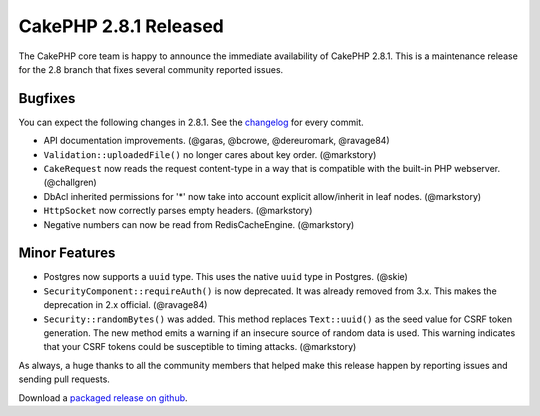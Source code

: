 CakePHP 2.8.1 Released
======================

The CakePHP core team is happy to announce the immediate availability of CakePHP
2.8.1. This is a maintenance release for the 2.8 branch that fixes several
community reported issues.

Bugfixes
--------

You can expect the following changes in 2.8.1. See the `changelog
<https://cakephp.org/changelogs/2.8.1>`_ for every commit.

* API documentation improvements. (@garas, @bcrowe, @dereuromark, @ravage84)
* ``Validation::uploadedFile()`` no longer cares about key order. (@markstory)
* ``CakeRequest`` now reads the request content-type in a way that is compatible
  with the built-in PHP webserver. (@challgren)
* DbAcl inherited permissions for '*' now take into account explicit
  allow/inherit in leaf nodes. (@markstory)
* ``HttpSocket`` now correctly parses empty headers. (@markstory)
* Negative numbers can now be read from RedisCacheEngine. (@markstory)

Minor Features
--------------

* Postgres now supports a ``uuid`` type. This uses the native ``uuid`` type in
  Postgres. (@skie)
* ``SecurityComponent::requireAuth()`` is now deprecated. It was already removed
  from 3.x. This makes the deprecation in 2.x official. (@ravage84)
* ``Security::randomBytes()`` was added. This method replaces ``Text::uuid()``
  as the seed value for CSRF token generation. The new method emits a warning if
  an insecure source of random data is used. This warning indicates that your
  CSRF tokens could be susceptible to timing attacks. (@markstory)

As always, a huge thanks to all the community members that helped make this
release happen by reporting issues and sending pull requests.

Download a `packaged release on github
<https://github.com/cakephp/cakephp/releases>`_.

.. author:: markstory
.. categories:: release, news
.. tags:: release, news
